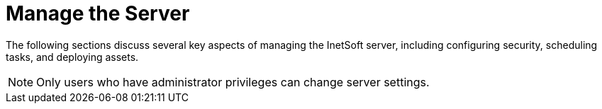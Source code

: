 = Manage the Server

The following sections discuss several key aspects of managing the InetSoft server, including configuring security, scheduling tasks, and deploying assets.

NOTE: Only users who have administrator privileges can change server settings.